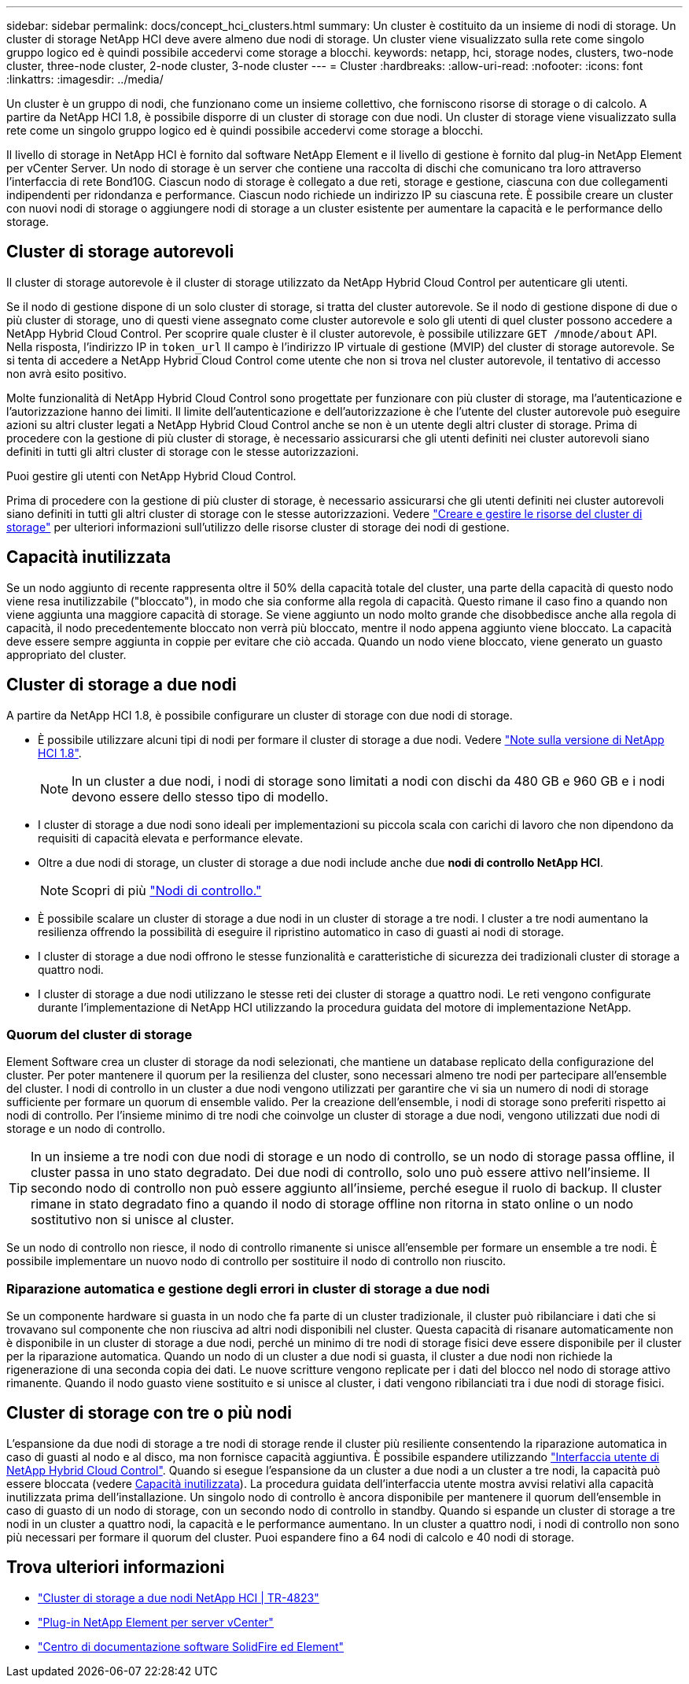 ---
sidebar: sidebar 
permalink: docs/concept_hci_clusters.html 
summary: Un cluster è costituito da un insieme di nodi di storage. Un cluster di storage NetApp HCI deve avere almeno due nodi di storage. Un cluster viene visualizzato sulla rete come singolo gruppo logico ed è quindi possibile accedervi come storage a blocchi. 
keywords: netapp, hci, storage nodes, clusters, two-node cluster, three-node cluster, 2-node cluster, 3-node cluster 
---
= Cluster
:hardbreaks:
:allow-uri-read: 
:nofooter: 
:icons: font
:linkattrs: 
:imagesdir: ../media/


[role="lead"]
Un cluster è un gruppo di nodi, che funzionano come un insieme collettivo, che forniscono risorse di storage o di calcolo. A partire da NetApp HCI 1.8, è possibile disporre di un cluster di storage con due nodi. Un cluster di storage viene visualizzato sulla rete come un singolo gruppo logico ed è quindi possibile accedervi come storage a blocchi.

Il livello di storage in NetApp HCI è fornito dal software NetApp Element e il livello di gestione è fornito dal plug-in NetApp Element per vCenter Server. Un nodo di storage è un server che contiene una raccolta di dischi che comunicano tra loro attraverso l'interfaccia di rete Bond10G. Ciascun nodo di storage è collegato a due reti, storage e gestione, ciascuna con due collegamenti indipendenti per ridondanza e performance. Ciascun nodo richiede un indirizzo IP su ciascuna rete. È possibile creare un cluster con nuovi nodi di storage o aggiungere nodi di storage a un cluster esistente per aumentare la capacità e le performance dello storage.



== Cluster di storage autorevoli

Il cluster di storage autorevole è il cluster di storage utilizzato da NetApp Hybrid Cloud Control per autenticare gli utenti.

Se il nodo di gestione dispone di un solo cluster di storage, si tratta del cluster autorevole. Se il nodo di gestione dispone di due o più cluster di storage, uno di questi viene assegnato come cluster autorevole e solo gli utenti di quel cluster possono accedere a NetApp Hybrid Cloud Control. Per scoprire quale cluster è il cluster autorevole, è possibile utilizzare `GET /mnode/about` API. Nella risposta, l'indirizzo IP in `token_url` Il campo è l'indirizzo IP virtuale di gestione (MVIP) del cluster di storage autorevole. Se si tenta di accedere a NetApp Hybrid Cloud Control come utente che non si trova nel cluster autorevole, il tentativo di accesso non avrà esito positivo.

Molte funzionalità di NetApp Hybrid Cloud Control sono progettate per funzionare con più cluster di storage, ma l'autenticazione e l'autorizzazione hanno dei limiti. Il limite dell'autenticazione e dell'autorizzazione è che l'utente del cluster autorevole può eseguire azioni su altri cluster legati a NetApp Hybrid Cloud Control anche se non è un utente degli altri cluster di storage. Prima di procedere con la gestione di più cluster di storage, è necessario assicurarsi che gli utenti definiti nei cluster autorevoli siano definiti in tutti gli altri cluster di storage con le stesse autorizzazioni.

Puoi gestire gli utenti con NetApp Hybrid Cloud Control.

Prima di procedere con la gestione di più cluster di storage, è necessario assicurarsi che gli utenti definiti nei cluster autorevoli siano definiti in tutti gli altri cluster di storage con le stesse autorizzazioni. Vedere link:task_mnode_manage_storage_cluster_assets.html["Creare e gestire le risorse del cluster di storage"] per ulteriori informazioni sull'utilizzo delle risorse cluster di storage dei nodi di gestione.



== Capacità inutilizzata

Se un nodo aggiunto di recente rappresenta oltre il 50% della capacità totale del cluster, una parte della capacità di questo nodo viene resa inutilizzabile ("bloccato"), in modo che sia conforme alla regola di capacità. Questo rimane il caso fino a quando non viene aggiunta una maggiore capacità di storage. Se viene aggiunto un nodo molto grande che disobbedisce anche alla regola di capacità, il nodo precedentemente bloccato non verrà più bloccato, mentre il nodo appena aggiunto viene bloccato. La capacità deve essere sempre aggiunta in coppie per evitare che ciò accada. Quando un nodo viene bloccato, viene generato un guasto appropriato del cluster.



== Cluster di storage a due nodi

A partire da NetApp HCI 1.8, è possibile configurare un cluster di storage con due nodi di storage.

* È possibile utilizzare alcuni tipi di nodi per formare il cluster di storage a due nodi. Vedere https://library.netapp.com/ecm/ecm_download_file/ECMLP2865021["Note sulla versione di NetApp HCI 1.8"^].
+

NOTE: In un cluster a due nodi, i nodi di storage sono limitati a nodi con dischi da 480 GB e 960 GB e i nodi devono essere dello stesso tipo di modello.

* I cluster di storage a due nodi sono ideali per implementazioni su piccola scala con carichi di lavoro che non dipendono da requisiti di capacità elevata e performance elevate.
* Oltre a due nodi di storage, un cluster di storage a due nodi include anche due *nodi di controllo NetApp HCI*.
+

NOTE: Scopri di più link:concept_hci_nodes.html["Nodi di controllo."]

* È possibile scalare un cluster di storage a due nodi in un cluster di storage a tre nodi. I cluster a tre nodi aumentano la resilienza offrendo la possibilità di eseguire il ripristino automatico in caso di guasti ai nodi di storage.
* I cluster di storage a due nodi offrono le stesse funzionalità e caratteristiche di sicurezza dei tradizionali cluster di storage a quattro nodi.
* I cluster di storage a due nodi utilizzano le stesse reti dei cluster di storage a quattro nodi. Le reti vengono configurate durante l'implementazione di NetApp HCI utilizzando la procedura guidata del motore di implementazione NetApp.




=== Quorum del cluster di storage

Element Software crea un cluster di storage da nodi selezionati, che mantiene un database replicato della configurazione del cluster. Per poter mantenere il quorum per la resilienza del cluster, sono necessari almeno tre nodi per partecipare all'ensemble del cluster. I nodi di controllo in un cluster a due nodi vengono utilizzati per garantire che vi sia un numero di nodi di storage sufficiente per formare un quorum di ensemble valido. Per la creazione dell'ensemble, i nodi di storage sono preferiti rispetto ai nodi di controllo. Per l'insieme minimo di tre nodi che coinvolge un cluster di storage a due nodi, vengono utilizzati due nodi di storage e un nodo di controllo.


TIP: In un insieme a tre nodi con due nodi di storage e un nodo di controllo, se un nodo di storage passa offline, il cluster passa in uno stato degradato. Dei due nodi di controllo, solo uno può essere attivo nell'insieme. Il secondo nodo di controllo non può essere aggiunto all'insieme, perché esegue il ruolo di backup. Il cluster rimane in stato degradato fino a quando il nodo di storage offline non ritorna in stato online o un nodo sostitutivo non si unisce al cluster.

Se un nodo di controllo non riesce, il nodo di controllo rimanente si unisce all'ensemble per formare un ensemble a tre nodi. È possibile implementare un nuovo nodo di controllo per sostituire il nodo di controllo non riuscito.



=== Riparazione automatica e gestione degli errori in cluster di storage a due nodi

Se un componente hardware si guasta in un nodo che fa parte di un cluster tradizionale, il cluster può ribilanciare i dati che si trovavano sul componente che non riusciva ad altri nodi disponibili nel cluster. Questa capacità di risanare automaticamente non è disponibile in un cluster di storage a due nodi, perché un minimo di tre nodi di storage fisici deve essere disponibile per il cluster per la riparazione automatica. Quando un nodo di un cluster a due nodi si guasta, il cluster a due nodi non richiede la rigenerazione di una seconda copia dei dati. Le nuove scritture vengono replicate per i dati del blocco nel nodo di storage attivo rimanente. Quando il nodo guasto viene sostituito e si unisce al cluster, i dati vengono ribilanciati tra i due nodi di storage fisici.



== Cluster di storage con tre o più nodi

L'espansione da due nodi di storage a tre nodi di storage rende il cluster più resiliente consentendo la riparazione automatica in caso di guasti al nodo e al disco, ma non fornisce capacità aggiuntiva. È possibile espandere utilizzando link:task_hcc_expand_storage.html["Interfaccia utente di NetApp Hybrid Cloud Control"]. Quando si esegue l'espansione da un cluster a due nodi a un cluster a tre nodi, la capacità può essere bloccata (vedere <<Capacità inutilizzata>>). La procedura guidata dell'interfaccia utente mostra avvisi relativi alla capacità inutilizzata prima dell'installazione. Un singolo nodo di controllo è ancora disponibile per mantenere il quorum dell'ensemble in caso di guasto di un nodo di storage, con un secondo nodo di controllo in standby. Quando si espande un cluster di storage a tre nodi in un cluster a quattro nodi, la capacità e le performance aumentano. In un cluster a quattro nodi, i nodi di controllo non sono più necessari per formare il quorum del cluster. Puoi espandere fino a 64 nodi di calcolo e 40 nodi di storage.



== Trova ulteriori informazioni

* https://www.netapp.com/us/media/tr-4823.pdf["Cluster di storage a due nodi NetApp HCI | TR-4823"^]
* https://docs.netapp.com/us-en/vcp/index.html["Plug-in NetApp Element per server vCenter"^]
* http://docs.netapp.com/sfe-122/index.jsp["Centro di documentazione software SolidFire ed Element"^]

